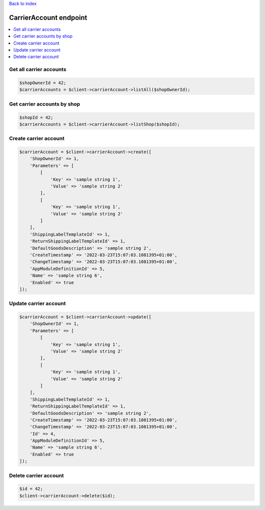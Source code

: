 .. title:: CarrierAccount endpoint

`Back to index <index.rst>`_

=======================
CarrierAccount endpoint
=======================

.. contents::
    :local:


Get all carrier accounts
````````````````````````

.. code-block:: php
    
    $shopOwnerId = 42;
    $carrierAccounts = $client->carrierAccount->listAll($shopOwnerId);


Get carrier accounts by shop
````````````````````````````

.. code-block:: php
    
    $shopId = 42;
    $carrierAccounts = $client->carrierAccount->listShop($shopId);


Create carrier account
``````````````````````

.. code-block:: php
    
    $carrierAccount = $client->carrierAccount->create([
        'ShopOwnerId' => 1,
        'Parameters' => [
            [
                'Key' => 'sample string 1',
                'Value' => 'sample string 2'
            ],
            [
                'Key' => 'sample string 1',
                'Value' => 'sample string 2'
            ]
        ],
        'ShippingLabelTemplateId' => 1,
        'ReturnShippingLabelTemplateId' => 1,
        'DefaultGoodsDescription' => 'sample string 2',
        'CreateTimestamp' => '2022-03-23T15:07:03.1081395+01:00',
        'ChangeTimestamp' => '2022-03-23T15:07:03.1081395+01:00',
        'AppModuleDefinitionId' => 5,
        'Name' => 'sample string 6',
        'Enabled' => true
    ]);


Update carrier account
``````````````````````

.. code-block:: php
    
    $carrierAccount = $client->carrierAccount->update([
        'ShopOwnerId' => 1,
        'Parameters' => [
            [
                'Key' => 'sample string 1',
                'Value' => 'sample string 2'
            ],
            [
                'Key' => 'sample string 1',
                'Value' => 'sample string 2'
            ]
        ],
        'ShippingLabelTemplateId' => 1,
        'ReturnShippingLabelTemplateId' => 1,
        'DefaultGoodsDescription' => 'sample string 2',
        'CreateTimestamp' => '2022-03-23T15:07:03.1081395+01:00',
        'ChangeTimestamp' => '2022-03-23T15:07:03.1081395+01:00',
        'Id' => 4,
        'AppModuleDefinitionId' => 5,
        'Name' => 'sample string 6',
        'Enabled' => true
    ]);


Delete carrier account
``````````````````````

.. code-block:: php
    
    $id = 42;
    $client->carrierAccount->delete($id);
